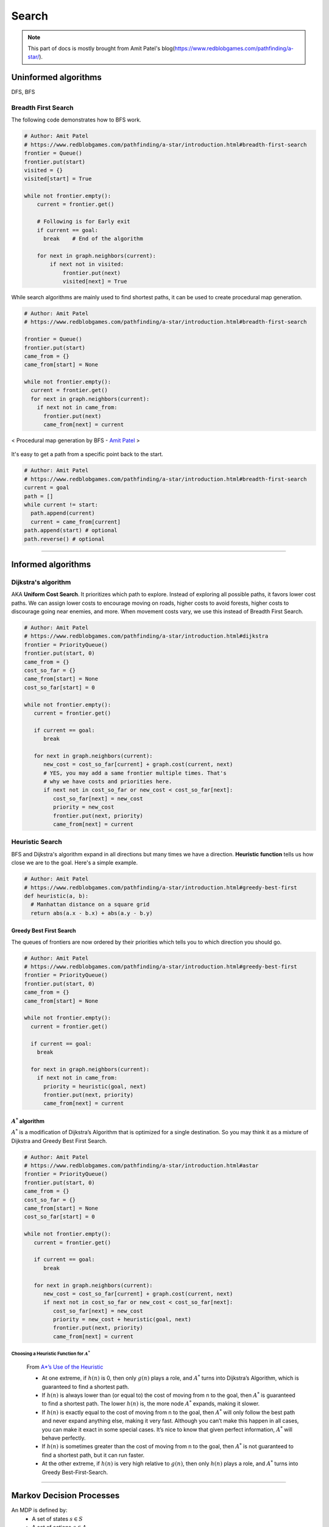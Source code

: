 ======
Search
======

.. note::
  This part of docs is mostly brought from Amit Patel's blog(https://www.redblobgames.com/pathfinding/a-star/).

Uninformed algorithms
=====================
DFS, BFS

Breadth First Search
####################

The following code demonstrates how to BFS work.

.. code-block:: python

  # Author: Amit Patel
  # https://www.redblobgames.com/pathfinding/a-star/introduction.html#breadth-first-search
  frontier = Queue()
  frontier.put(start)
  visited = {}
  visited[start] = True

  while not frontier.empty():
      current = frontier.get()

      # Following is for Early exit
      if current == goal:
        break    # End of the algorithm

      for next in graph.neighbors(current):
          if next not in visited:
              frontier.put(next)
              visited[next] = True


While search algorithms are mainly used to find shortest paths, it can be used to create procedural map generation.

.. code-block:: python

  # Author: Amit Patel
  # https://www.redblobgames.com/pathfinding/a-star/introduction.html#breadth-first-search

  frontier = Queue()
  frontier.put(start)
  came_from = {}
  came_from[start] = None

  while not frontier.empty():
    current = frontier.get()
    for next in graph.neighbors(current):
      if next not in came_from:
        frontier.put(next)
        came_from[next] = current

.. figure:: /images/ai/procedural_map_generation.png
 :align: center
 :alt: alternate text
 :figclass: align-center

 < Procedural map generation by BFS - `Amit Patel <https://en.wikipedia.org/wiki/Consistent_heuristic>`_ >

It's easy to get a path from a specific point back to the start.

.. code-block:: python

  # Author: Amit Patel
  # https://www.redblobgames.com/pathfinding/a-star/introduction.html#breadth-first-search
  current = goal
  path = []
  while current != start:
    path.append(current)
    current = came_from[current]
  path.append(start) # optional
  path.reverse() # optional

-------------------------------------------------------------------------------


Informed algorithms
===================

Dijkstra's algorithm
####################
AKA **Uniform Cost Search**. It prioritizes which path to explore. Instead of exploring all possible paths, it favors lower cost paths. We can assign lower costs to encourage moving on roads, higher costs to avoid forests, higher costs to discourage going near enemies, and more. When movement costs vary, we use this instead of Breadth First Search.

.. code-block:: python

  # Author: Amit Patel
  # https://www.redblobgames.com/pathfinding/a-star/introduction.html#dijkstra
  frontier = PriorityQueue()
  frontier.put(start, 0)
  came_from = {}
  cost_so_far = {}
  came_from[start] = None
  cost_so_far[start] = 0

  while not frontier.empty():
     current = frontier.get()

     if current == goal:
        break

     for next in graph.neighbors(current):
        new_cost = cost_so_far[current] + graph.cost(current, next)
        # YES, you may add a same frontier multiple times. That's
        # why we have costs and priorities here.
        if next not in cost_so_far or new_cost < cost_so_far[next]:
           cost_so_far[next] = new_cost
           priority = new_cost
           frontier.put(next, priority)
           came_from[next] = current


Heuristic Search
################
BFS and Dijkstra's algorithm expand in all directions but many times we have a direction. **Heuristic function** tells us how close we are to the goal. Here's a simple example.

.. code-block:: python

  # Author: Amit Patel
  # https://www.redblobgames.com/pathfinding/a-star/introduction.html#greedy-best-first
  def heuristic(a, b):
    # Manhattan distance on a square grid
    return abs(a.x - b.x) + abs(a.y - b.y)



Greedy Best First Search
^^^^^^^^^^^^^^^^^^^^^^^^
The queues of frontiers are now ordered by their priorities which tells you to which direction you should go.

.. code-block:: python

  # Author: Amit Patel
  # https://www.redblobgames.com/pathfinding/a-star/introduction.html#greedy-best-first
  frontier = PriorityQueue()
  frontier.put(start, 0)
  came_from = {}
  came_from[start] = None

  while not frontier.empty():
    current = frontier.get()

    if current == goal:
      break

    for next in graph.neighbors(current):
      if next not in came_from:
        priority = heuristic(goal, next)
        frontier.put(next, priority)
        came_from[next] = current

..


:math:`A^{*}` algorithm
^^^^^^^^^^^^^^^^^^^^^^^
:math:`A^{*}` is a modification of Dijkstra’s Algorithm that is optimized for a single destination. So you may think it as a mixture of Dijkstra and Greedy Best First Search.

.. code-block:: python

  # Author: Amit Patel
  # https://www.redblobgames.com/pathfinding/a-star/introduction.html#astar
  frontier = PriorityQueue()
  frontier.put(start, 0)
  came_from = {}
  cost_so_far = {}
  came_from[start] = None
  cost_so_far[start] = 0

  while not frontier.empty():
     current = frontier.get()

     if current == goal:
        break

     for next in graph.neighbors(current):
        new_cost = cost_so_far[current] + graph.cost(current, next)
        if next not in cost_so_far or new_cost < cost_so_far[next]:
           cost_so_far[next] = new_cost
           priority = new_cost + heuristic(goal, next)
           frontier.put(next, priority)
           came_from[next] = current

Choosing a Heuristic Function for :math:`A^{*}`
***********************************************

  From `A*’s Use of the Heuristic <http://theory.stanford.edu/~amitp/GameProgramming/Heuristics.html#a-stars-use-of-the-heuristic>`_

  * At one extreme, if :math:`h(n)` is 0, then only :math:`g(n)` plays a role, and :math:`A^*` turns into Dijkstra’s Algorithm, which is guaranteed to find a shortest path.
  * If :math:`h(n)` is always lower than (or equal to) the cost of moving from n to the goal, then :math:`A^*` is guaranteed to find a shortest path. The lower :math:`h(n)` is, the more node :math:`A^*` expands, making it slower.
  * If :math:`h(n)` is exactly equal to the cost of moving from n to the goal, then :math:`A^*` will only follow the best path and never expand anything else, making it very fast. Although you can’t make this happen in all cases, you can make it exact in some special cases. It’s nice to know that given perfect information, :math:`A^*` will behave perfectly.
  * If :math:`h(n)` is sometimes greater than the cost of moving from n to the goal, then :math:`A^*` is not guaranteed to find a shortest path, but it can run faster.
  * At the other extreme, if :math:`h(n)` is very high relative to :math:`g(n)`, then only :math:`h(n)` plays a role, and :math:`A^*` turns into Greedy Best-First-Search.


-------------------------------------------------------------------------------

Markov Decision Processes
=========================
An MDP is defined by:
  * A set of states :math:`s \in S`
  * A set of actions :math:`a \in A`
  * A transition_function/model/dynamics :math:`T(s,a,s')`

    * prob that :math:`a` from :math:`s` leads to :math:`s'`, i.e., :math:`P(s'|a,s)`

  * A reward(cost) function :math:`R(s,a,s')`

    * aka :math:`R(s')` or :math:`R(s)`
    * We want to maximize the reward/cost.

  * A start state
  * Maybe a terminal state

* MDPs are non-deterministic/stochastic search problems

What is Markov about MDPs?
##########################
"Markov" means that given the present state, the **future and the past are independent**. For MDP, "Markov" means **action outcomes depend only on the current state**.

.. math::
  P(S_{t+1} = s'| S_{t} = s_t, A_{t} = a_t, \cdots , S_{0} = s_0) \\
  = P(S_{t+1} = s'| S_{t} = s_t, A_{t} = a_t)

In deterministic search problems, you want an optimal **plan**. In MDP, you want an optimal **policy(choice of action fo each state)** :math:`\pi*: S \Rightarrow A`. A policy :math:`\pi` gives an action for each state and hopefully maximizes expected utility(sum of discounted rewards). An explicit policy defines a reflex agent.

.. figure:: /images/ai/optimal_policies.png
  :align: center
  :alt: alternate text
  :figclass: align-center

  < Optimal policies. The optimal policy is R(s) = -0.4. When the cost is very bad the agent will behave in a depressing manner. `Berkeley AI <https://youtu.be/wKx4MuLfe0M>`_ >

Discounting
###########
Rewards' value gets discounted over time. Discounting happens because 

* sooner rewards probably have higher utility than later rewards
* helps our algorithm converge.

Discounting Example: discount of 0.5
^^^^^^^^^^^^^^^^^^^^^^^^^^^^^^^^^^^^ 
* :math:`U([1,2,3]) = 1*1 + 0.5*2 + 0.25*3`
* :math:`U([1,2,3]) < U([3,2,1])`


Recursive definition of value
#############################

.. math::
  \begin{align}
  Q^*(s,a) &= \sum_{s'}T(s,a,s') \big[ R(s,a,s') + \gamma V^*(s') \big] \\
  V^*(s) &= \max_a Q^*(s,a)\\
         &= \max_a \sum_{s'}T(s,a,s') \big[ R(s,a,s') + \gamma V^*(s') \big]
  \end{align}










--------------------


Glossaries
==========

Expansion
#########
The expansion of a node *n* means that each successor node *m* of *n* is checked: if *m* has not been visited, it is visited now and recorded for further (recursive) expansion.

Admissible heuristic
####################
  In computer science, specifically in algorithms related to pathfinding, a heuristic function is said to be admissible if it never overestimates the cost of reaching the goal, i.e. the cost it estimates to reach the goal is not higher than the lowest possible cost from the current point in the path. - `Wikipedia: Admissible heuristic <https://en.wikipedia.org/wiki/Admissible_heuristic>`_

Monotonic heuristic
###################

.. figure:: /images/ai/Heuristics_Comparison.png
  :align: center
  :alt: alternate text
  :figclass: align-center

  < Comparison of an admissible but inconsistent and a consistent heuristic evaluation function. - `Wikipedia: Consistent heuristic <https://en.wikipedia.org/wiki/Consistent_heuristic>`_ >



References
==========
.. [Introduction_to_A*] https://www.redblobgames.com/pathfinding/a-star/introduction.html
